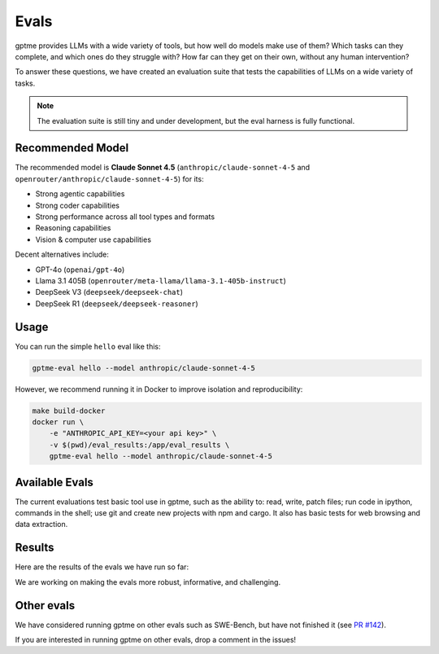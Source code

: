 Evals
=====

gptme provides LLMs with a wide variety of tools, but how well do models make use of them? Which tasks can they complete, and which ones do they struggle with? How far can they get on their own, without any human intervention?

To answer these questions, we have created an evaluation suite that tests the capabilities of LLMs on a wide variety of tasks.

.. note::
    The evaluation suite is still tiny and under development, but the eval harness is fully functional.

Recommended Model
-----------------

The recommended model is **Claude Sonnet 4.5** (``anthropic/claude-sonnet-4-5`` and ``openrouter/anthropic/claude-sonnet-4-5``) for its:

- Strong agentic capabilities
- Strong coder capabilities
- Strong performance across all tool types and formats
- Reasoning capabilities
- Vision & computer use capabilities

Decent alternatives include:

- GPT-4o (``openai/gpt-4o``)
- Llama 3.1 405B (``openrouter/meta-llama/llama-3.1-405b-instruct``)
- DeepSeek V3 (``deepseek/deepseek-chat``)
- DeepSeek R1 (``deepseek/deepseek-reasoner``)

Usage
-----

You can run the simple ``hello`` eval like this:

.. code-block:: bash

    gptme-eval hello --model anthropic/claude-sonnet-4-5

However, we recommend running it in Docker to improve isolation and reproducibility:

.. code-block:: bash

    make build-docker
    docker run \
        -e "ANTHROPIC_API_KEY=<your api key>" \
        -v $(pwd)/eval_results:/app/eval_results \
        gptme-eval hello --model anthropic/claude-sonnet-4-5

Available Evals
---------------

The current evaluations test basic tool use in gptme, such as the ability to: read, write, patch files; run code in ipython, commands in the shell; use git and create new projects with npm and cargo. It also has basic tests for web browsing and data extraction.

.. This is where we want to get to:

    The evaluation suite tests models on:

    1. Tool Usage

       - Shell commands and file operations
       - Git operations
       - Web browsing and data extraction
       - Project navigation and understanding

    2. Programming Tasks

       - Code completion and generation
       - Bug fixing and debugging
       - Documentation writing
       - Test creation

    3. Reasoning

       - Multi-step problem solving
       - Tool selection and sequencing
       - Error handling and recovery
       - Self-correction


Results
-------

Here are the results of the evals we have run so far:

.. command-output:: gptme-eval eval_results/*/eval_results.csv
   :cwd: ..
   :shell:

We are working on making the evals more robust, informative, and challenging.


Other evals
-----------

We have considered running gptme on other evals such as SWE-Bench, but have not finished it (see `PR #142 <https://github.com/gptme/gptme/pull/142>`_).

If you are interested in running gptme on other evals, drop a comment in the issues!
